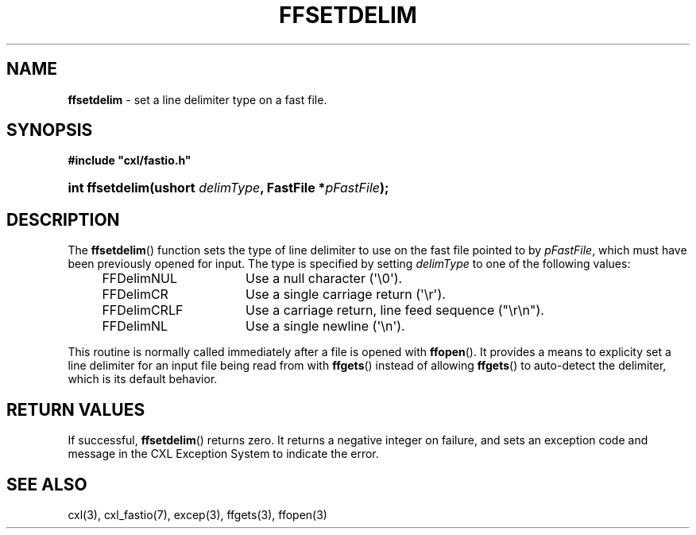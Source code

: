.\" (c) Copyright 2022 Richard W. Marinelli
.\"
.\" This work is licensed under the GNU General Public License (GPLv3).  To view a copy of this license, see the
.\" "License.txt" file included with this distribution or visit http://www.gnu.org/licenses/gpl-3.0.en.html.
.\"
.ad l
.TH FFSETDELIM 3 2022-11-04 "Ver. 1.2" "CXL Library Documentation"
.nh \" Turn off hyphenation.
.SH NAME
\fBffsetdelim\fR - set a line delimiter type on a fast file.
.SH SYNOPSIS
\fB#include "cxl/fastio.h"\fR
.HP 2
\fBint ffsetdelim(ushort \fIdelimType\fB, FastFile *\fIpFastFile\fB);\fR
.SH DESCRIPTION
The \fBffsetdelim\fR() function sets the type of line delimiter to use on the fast file pointed to by \fIpFastFile\fR,
which must have been previously opened for input.  The type is specified by setting \fIdelimType\fR to one of the
following values:
.sp
.PD 0
.RS 4
.IP FFDelimNUL 16
Use a null character (\(aq\e0\(aq).
.IP FFDelimCR 16
Use a single carriage return (\(aq\er\(aq).
.IP FFDelimCRLF 16
Use a carriage return, line feed sequence ("\er\en").
.IP FFDelimNL 16
Use a single newline (\(aq\en\(aq).
.RE
.PD
.PP
This routine is normally called immediately after a file is opened with \fBffopen\fR().  It provides a means to explicity
set a line delimiter for an input file being read from with \fBffgets\fR() instead of allowing \fBffgets\fR() to
auto-detect the delimiter, which is its default behavior.
.SH RETURN VALUES
If successful, \fBffsetdelim\fR() returns zero.  It returns a negative integer on failure, and sets an exception code and
message in the CXL Exception System to indicate the error.
.SH SEE ALSO
cxl(3), cxl_fastio(7), excep(3), ffgets(3), ffopen(3)
